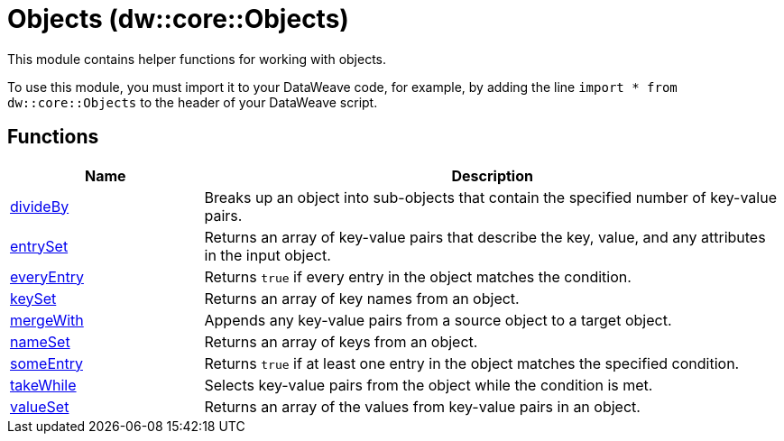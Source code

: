 = Objects (dw::core::Objects)

This module contains helper functions for working with objects.

To use this module, you must import it to your DataWeave code, for example,
by adding the line `import * from dw::core::Objects` to the header of your
DataWeave script.

== Functions

[%header, cols="1,3"]
|===
| Name  | Description
| xref:dw-objects-functions-divideby.adoc[divideBy] | Breaks up an object into sub-objects that contain the specified number of
key-value pairs.
| xref:dw-objects-functions-entryset.adoc[entrySet] | Returns an array of key-value pairs that describe the key, value, and any
attributes in the input object.
| xref:dw-objects-functions-everyentry.adoc[everyEntry] | Returns `true` if every entry in the object matches the condition.
| xref:dw-objects-functions-keyset.adoc[keySet] | Returns an array of key names from an object.
| xref:dw-objects-functions-mergewith.adoc[mergeWith] | Appends any key-value pairs from a source object to a target object.
| xref:dw-objects-functions-nameset.adoc[nameSet] | Returns an array of keys from an object.
| xref:dw-objects-functions-someentry.adoc[someEntry] | Returns `true` if at least one entry in the object matches the specified condition.
| xref:dw-objects-functions-takewhile.adoc[takeWhile] | Selects key-value pairs from the object while the condition is met.
| xref:dw-objects-functions-valueset.adoc[valueSet] | Returns an array of the values from key-value pairs in an object.
|===



